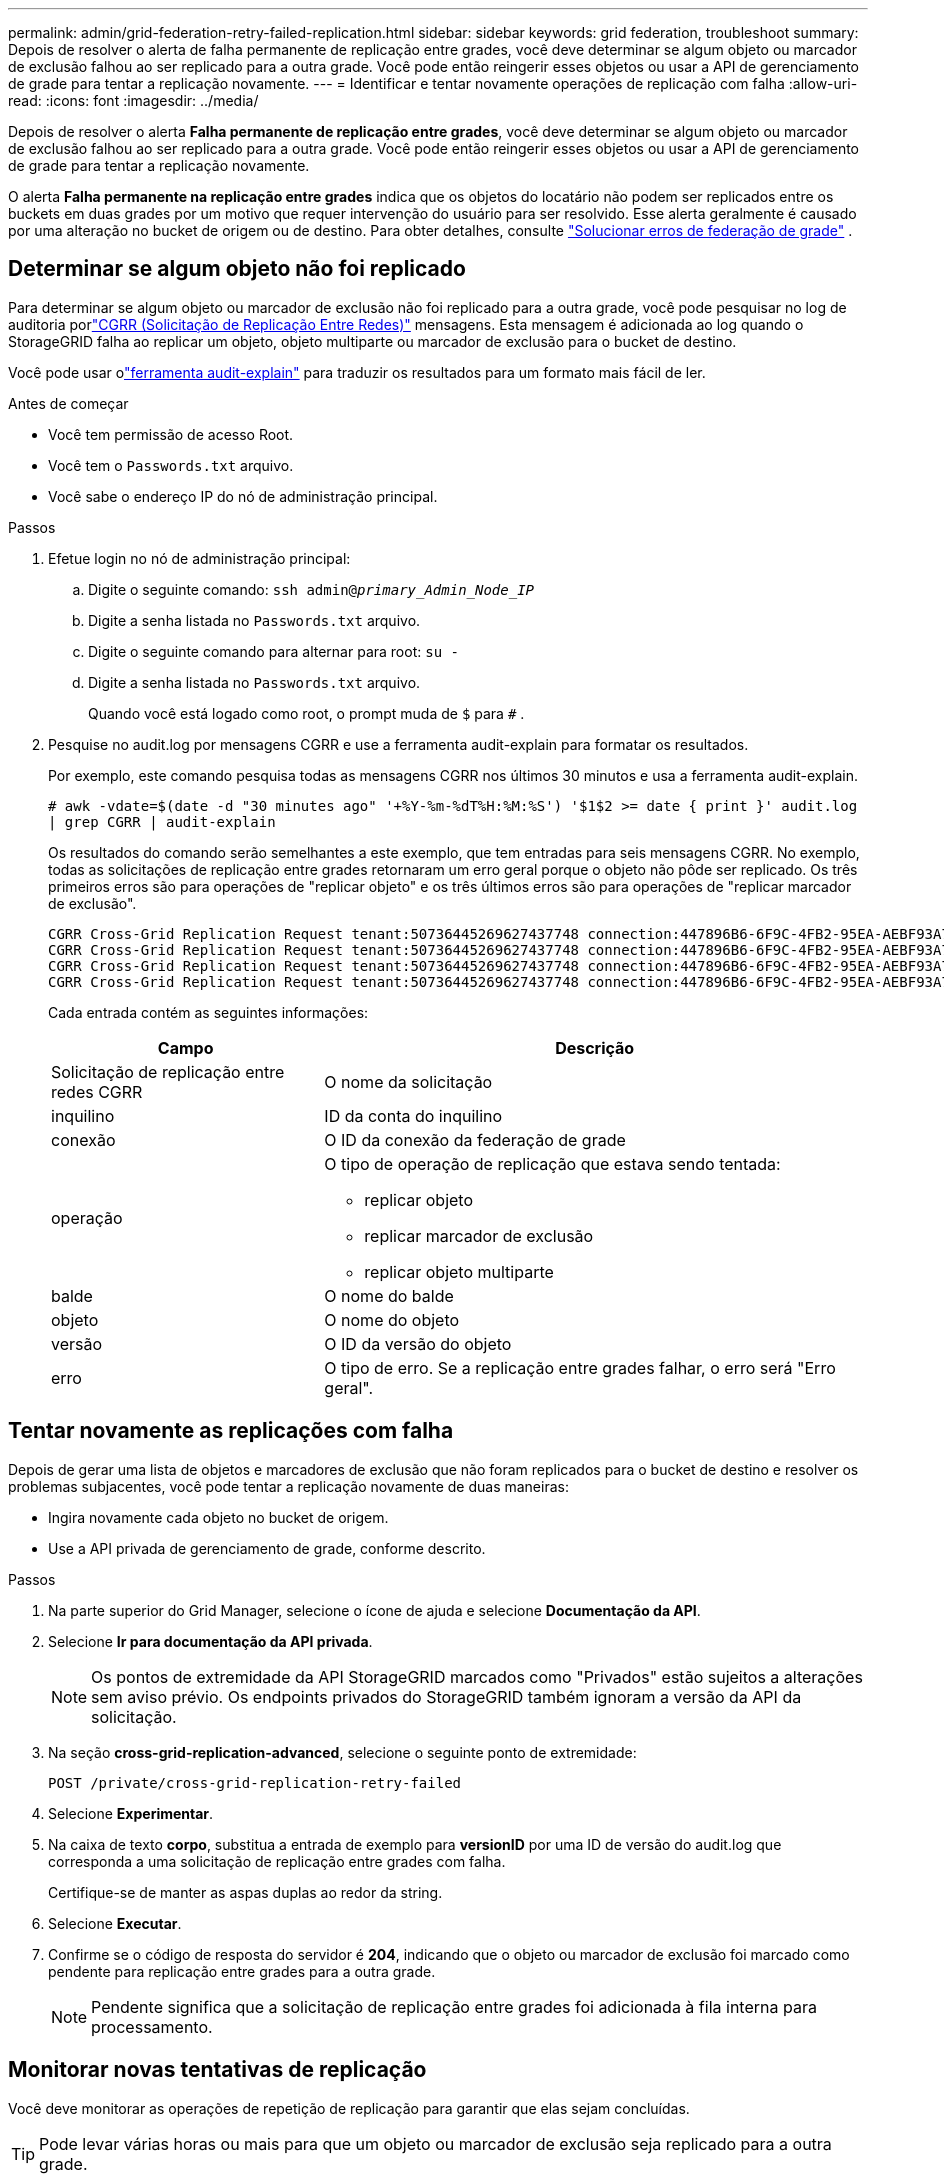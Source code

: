 ---
permalink: admin/grid-federation-retry-failed-replication.html 
sidebar: sidebar 
keywords: grid federation, troubleshoot 
summary: Depois de resolver o alerta de falha permanente de replicação entre grades, você deve determinar se algum objeto ou marcador de exclusão falhou ao ser replicado para a outra grade.  Você pode então reingerir esses objetos ou usar a API de gerenciamento de grade para tentar a replicação novamente. 
---
= Identificar e tentar novamente operações de replicação com falha
:allow-uri-read: 
:icons: font
:imagesdir: ../media/


[role="lead"]
Depois de resolver o alerta *Falha permanente de replicação entre grades*, você deve determinar se algum objeto ou marcador de exclusão falhou ao ser replicado para a outra grade.  Você pode então reingerir esses objetos ou usar a API de gerenciamento de grade para tentar a replicação novamente.

O alerta *Falha permanente na replicação entre grades* indica que os objetos do locatário não podem ser replicados entre os buckets em duas grades por um motivo que requer intervenção do usuário para ser resolvido.  Esse alerta geralmente é causado por uma alteração no bucket de origem ou de destino. Para obter detalhes, consulte link:grid-federation-troubleshoot.html["Solucionar erros de federação de grade"] .



== Determinar se algum objeto não foi replicado

Para determinar se algum objeto ou marcador de exclusão não foi replicado para a outra grade, você pode pesquisar no log de auditoria porlink:../audit/cgrr-cross-grid-replication-request.html["CGRR (Solicitação de Replicação Entre Redes)"] mensagens.  Esta mensagem é adicionada ao log quando o StorageGRID falha ao replicar um objeto, objeto multiparte ou marcador de exclusão para o bucket de destino.

Você pode usar olink:../audit/using-audit-explain-tool.html["ferramenta audit-explain"] para traduzir os resultados para um formato mais fácil de ler.

.Antes de começar
* Você tem permissão de acesso Root.
* Você tem o `Passwords.txt` arquivo.
* Você sabe o endereço IP do nó de administração principal.


.Passos
. Efetue login no nó de administração principal:
+
.. Digite o seguinte comando: `ssh admin@_primary_Admin_Node_IP_`
.. Digite a senha listada no `Passwords.txt` arquivo.
.. Digite o seguinte comando para alternar para root: `su -`
.. Digite a senha listada no `Passwords.txt` arquivo.
+
Quando você está logado como root, o prompt muda de `$` para `#` .



. Pesquise no audit.log por mensagens CGRR e use a ferramenta audit-explain para formatar os resultados.
+
Por exemplo, este comando pesquisa todas as mensagens CGRR nos últimos 30 minutos e usa a ferramenta audit-explain.

+
`# awk -vdate=$(date -d "30 minutes ago" '+%Y-%m-%dT%H:%M:%S') '$1$2 >= date { print }' audit.log | grep CGRR | audit-explain`

+
Os resultados do comando serão semelhantes a este exemplo, que tem entradas para seis mensagens CGRR.  No exemplo, todas as solicitações de replicação entre grades retornaram um erro geral porque o objeto não pôde ser replicado.  Os três primeiros erros são para operações de "replicar objeto" e os três últimos erros são para operações de "replicar marcador de exclusão".

+
[listing]
----
CGRR Cross-Grid Replication Request tenant:50736445269627437748 connection:447896B6-6F9C-4FB2-95EA-AEBF93A774E9 operation:"replicate object" bucket:bucket123 object:"audit-0" version:QjRBNDIzODAtNjQ3My0xMUVELTg2QjEtODJBMjAwQkI3NEM4 error:general error
CGRR Cross-Grid Replication Request tenant:50736445269627437748 connection:447896B6-6F9C-4FB2-95EA-AEBF93A774E9 operation:"replicate object" bucket:bucket123 object:"audit-3" version:QjRDOTRCOUMtNjQ3My0xMUVELTkzM0YtOTg1MTAwQkI3NEM4 error:general error
CGRR Cross-Grid Replication Request tenant:50736445269627437748 connection:447896B6-6F9C-4FB2-95EA-AEBF93A774E9 operation:"replicate delete marker" bucket:bucket123 object:"audit-1" version:NUQ0OEYxMDAtNjQ3NC0xMUVELTg2NjMtOTY5NzAwQkI3NEM4 error:general error
CGRR Cross-Grid Replication Request tenant:50736445269627437748 connection:447896B6-6F9C-4FB2-95EA-AEBF93A774E9 operation:"replicate delete marker" bucket:bucket123 object:"audit-5" version:NUQ1ODUwQkUtNjQ3NC0xMUVELTg1NTItRDkwNzAwQkI3NEM4 error:general error
----
+
Cada entrada contém as seguintes informações:

+
[cols="1a,2a"]
|===
| Campo | Descrição 


| Solicitação de replicação entre redes CGRR  a| 
O nome da solicitação



| inquilino  a| 
ID da conta do inquilino



| conexão  a| 
O ID da conexão da federação de grade



| operação  a| 
O tipo de operação de replicação que estava sendo tentada:

** replicar objeto
** replicar marcador de exclusão
** replicar objeto multiparte




| balde  a| 
O nome do balde



| objeto  a| 
O nome do objeto



| versão  a| 
O ID da versão do objeto



| erro  a| 
O tipo de erro.  Se a replicação entre grades falhar, o erro será "Erro geral".

|===




== Tentar novamente as replicações com falha

Depois de gerar uma lista de objetos e marcadores de exclusão que não foram replicados para o bucket de destino e resolver os problemas subjacentes, você pode tentar a replicação novamente de duas maneiras:

* Ingira novamente cada objeto no bucket de origem.
* Use a API privada de gerenciamento de grade, conforme descrito.


.Passos
. Na parte superior do Grid Manager, selecione o ícone de ajuda e selecione *Documentação da API*.
. Selecione *Ir para documentação da API privada*.
+

NOTE: Os pontos de extremidade da API StorageGRID marcados como "Privados" estão sujeitos a alterações sem aviso prévio.  Os endpoints privados do StorageGRID também ignoram a versão da API da solicitação.

. Na seção *cross-grid-replication-advanced*, selecione o seguinte ponto de extremidade:
+
`POST /private/cross-grid-replication-retry-failed`

. Selecione *Experimentar*.
. Na caixa de texto *corpo*, substitua a entrada de exemplo para *versionID* por uma ID de versão do audit.log que corresponda a uma solicitação de replicação entre grades com falha.
+
Certifique-se de manter as aspas duplas ao redor da string.

. Selecione *Executar*.
. Confirme se o código de resposta do servidor é *204*, indicando que o objeto ou marcador de exclusão foi marcado como pendente para replicação entre grades para a outra grade.
+

NOTE: Pendente significa que a solicitação de replicação entre grades foi adicionada à fila interna para processamento.





== Monitorar novas tentativas de replicação

Você deve monitorar as operações de repetição de replicação para garantir que elas sejam concluídas.


TIP: Pode levar várias horas ou mais para que um objeto ou marcador de exclusão seja replicado para a outra grade.

Você pode monitorar operações de repetição de duas maneiras:

* Use um S3link:../s3/head-object.html["CabeçaObjeto"] oulink:../s3/get-object.html["ObterObjeto"] solicitar.  A resposta inclui o StorageGRID específico `x-ntap-sg-cgr-replication-status` cabeçalho de resposta, que terá um dos seguintes valores:
+
[cols="1a,2a"]
|===
| Grade | Status de replicação 


 a| 
Fonte
 a| 
** *CONCLUÍDO*: A replicação foi bem-sucedida.
** *PENDENTE*: O objeto ainda não foi replicado.
** *FALHA*: A replicação falhou com uma falha permanente. Um usuário deve resolver o erro.




 a| 
Destino
 a| 
*REPLICA*: O objeto foi replicado da grade de origem.

|===
* Use a API privada de gerenciamento de grade, conforme descrito.


.Passos
. Na seção *cross-grid-replication-advanced* da documentação da API privada, selecione o seguinte ponto de extremidade:
+
`GET /private/cross-grid-replication-object-status/{id}`

. Selecione *Experimentar*.
. Na seção Parâmetro, insira o ID da versão que você usou no `cross-grid-replication-retry-failed` solicitar.
. Selecione *Executar*.
. Confirme se o código de resposta do servidor é *200*.
. Revise o status da replicação, que será um dos seguintes:
+
** *PENDENTE*: O objeto ainda não foi replicado.
** *CONCLUÍDO*: A replicação foi bem-sucedida.
** *FALHOU*: A replicação falhou com uma falha permanente. Um usuário deve resolver o erro.



